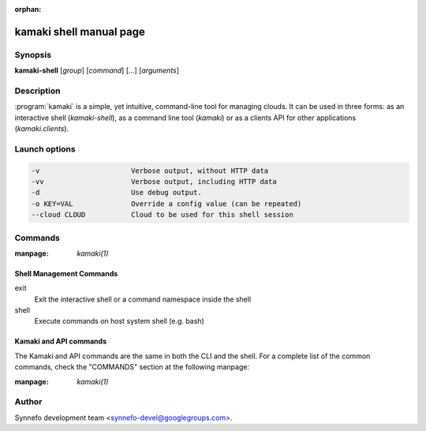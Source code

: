 :orphan:

kamaki shell manual page
========================

Synopsis
--------

**kamaki-shell** [*group*] [*command*] [...] [*arguments*]

Description
-----------

:program:`kamaki` is a simple, yet intuitive, command-line tool for managing
clouds. It can be used in three forms: as an interactive shell
(`kamaki-shell`), as a command line tool (`kamaki`) or as a clients API for
other applications (`kamaki.clients`).

Launch options
--------------

.. code-block:: console

    -v                      Verbose output, without HTTP data
    -vv                     Verbose output, including HTTP data
    -d                      Use debug output.
    -o KEY=VAL              Override a config value (can be repeated)
    --cloud CLOUD           Cloud to be used for this shell session

Commands
--------

:manpage: `kamaki(1)`

Shell Management Commands
*************************

exit
    Exit the interactive shell or a command namespace inside the shell

shell
    Execute commands on host system shell (e.g. bash)

Kamaki and API commands
***********************
The Kamaki and API commands are the same in both the CLI and the shell. For a
complete list of the common commands, check the "COMMANDS" section at the
following manpage:

:manpage: `kamaki(1)`

Author
------

Synnefo development team <synnefo-devel@googlegroups.com>.

